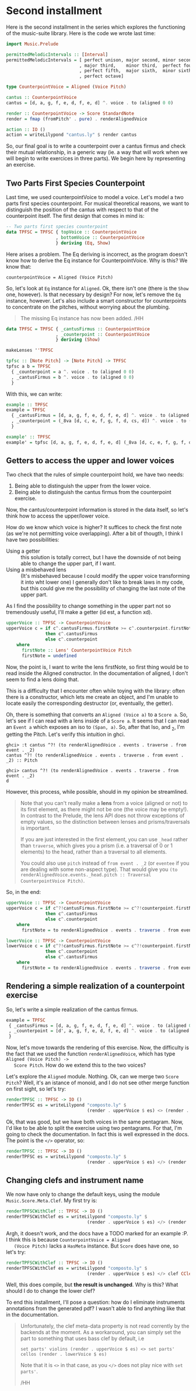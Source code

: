 * Second installment
  Here is the second installment in the series which explores the
  functioning of the music-suite library. Here is the code we wrote
  last time:

#+BEGIN_SRC haskell
import Music.Prelude

permittedMelodicIntervals :: [Interval]
permittedMelodicIntervals = [ perfect unison, major second, minor second
                            , major third,    minor third,  perfect fourth
                            , perfect fifth,  major sixth,  minor sixth
                            , perfect octave]

type CounterpointVoice = Aligned (Voice Pitch)

cantus :: CounterpointVoice 
cantus = [d, a, g, f, e, d, f, e, d] ^. voice . to (aligned 0 0)

render :: CounterpointVoice -> Score StandardNote
render = fmap (fromPitch' . pure) . renderAlignedVoice 

action :: IO ()
action = writeLilypond "cantus.ly" $ render cantus
#+END_SRC
  
So, our final goal is to write a counterpoint over a cantus firmus and
check their mutual relationship, in a generic way (ie. a way that will
work when we will begin to write exercices in three parts).  We begin
here by representing an exercise.

** Two Parts First Species Counterpoint
   Last time, we used counterpointVoice to model a voice. Let's model
   a two parts first species counterpoint. For musical theoretical
   reasons, we want to distinguish the position of the cantus with
   respect to that of the counterpoint itself. The first design that
   comes in mind is:

#+BEGIN_SRC haskell
  -- Two parts first species counterpoint
  data TPFSC = TPFSC { topVoice :: CounterpointVoice
                     , bottomVoice :: CounterpointVoice
                     } deriving (Eq, Show)
#+END_SRC

   Here arises a problem. The Eq deriving is incorrect, as the program
   doesn't know how to derive the Eq instance for CounterpointVoice.
   Why is this? We know that:

   #+BEGIN_EXAMPLE
   counterpointVoice = Aligned (Voice Pitch)
   #+END_EXAMPLE

   So, let's look at =Eq= instance for =Aligned=. Ok, there isn't one
   (there is the =Show= one, however). Is that necessary by design?
   For now, let's remove the =Eq= instance, however. Let's also
   include a smart constructor for counterpoints to concentrate on the
   pitches, without worrying about the plumbing.
   
   #+BEGIN_QUOTE
   The missing Eq instance has now been added. /HH
   #+END_QUOTE

   
#+BEGIN_SRC haskell
data TPFSC = TPFSC { _cantusFirmus :: CounterpointVoice
                   , _counterpoint :: CounterpointVoice
                   } deriving (Show)

makeLenses ''TPFSC

tpfsc :: [Note Pitch] -> [Note Pitch] -> TPFSC
tpfsc a b = TPFSC
  { _counterpoint = a ^. voice . to (aligned 0 0)
  , _cantusFirmus = b ^. voice . to (aligned 0 0)
  }
#+END_SRC
   
   With this, we can write:

#+BEGIN_SRC haskell
example :: TPFSC
example = TPFSC
  { _cantusFirmus = [d, a, g, f, e, d, f, e, d] ^. voice . to (aligned 0 0)
  , _counterpoint = (_8va [d, c, e, f, g, f, d, cs, d]) ^. voice . to (aligned 0 0)
  }

example' :: TPFSC
example' = tpfsc [d, a, g, f, e, d, f, e, d] (_8va [d, c, e, f, g, f, d, cs, d])
#+END_SRC

   
** Getters to access the upper and lower voices

   Two check that the rules of simple counterpoint hold, we have two
   needs:
   1) Being able to distinguish the upper from the lower voice. 
   2) Being able to distinguish the cantus firmus from the counterpoint
      exercise.

   Now, the cantus/counterpoint information is stored in the data
   itself, so let's think how to access the upper/lower voice.

   How do we know which voice is higher? It suffices to check the
   first note (as we're not permitting voice overlapping).  After a
   bit of thougth, I think I have two possibilities:

   - Using a getter :: this solution is totally correct, but I have
        the downside of not being able to change the upper part, if I
        want.
   - Using a misbehaved lens :: (It's misbehaved because I could
        modify the upper voice transforming it into wht lower one) I
        generally don't like to break laws in my code, but this could
        give me the possibility of changing the last note of the upper
        part.

   As I find the possibility to change something in the upper part not
   so tremendously useful, I'll make a getter (id est, a function xd).

#+BEGIN_SRC haskell
upperVoice :: TPFSC -> CounterpointVoice
upperVoice c = if c^.cantusFirmus.firstNote >= c^.counterpoint.firstNote
               then c^.cantusFirmus
               else c^.counterpoint
    where
      firstNote :: Lens' CounterpointVoice Pitch
      firstNote = undefined 
#+END_SRC
   
   Now, the point is, I want to write the lens firstNote, so first
   thing would be to read inside the Aligned constructor. In the
   documentation of aligned, I don't seem to find a lens doing that.

   This is a difficulty that I encounter often while toying with the
   library: often there is a constructor, which lets me create an
   object, and I'm unable to locate easily the corresponding
   destructor (or, eventually, the getter).

   Oh, there is something that converts an =Aligned (Voice a)= to a
   =Score a=. So, let's see if I can read with a lens inside of a
   =Score a=. It seems that I can read an =Event a= which exposes an
   iso to =(Span, a)=. So, after that Iso, and _2, I'm getting the
   Pitch. Let's verify this intuition in ghci.

   #+BEGIN_EXAMPLE
   ghci> :t cantus ^?! (to renderAlignedVoice . events . traverse . from event . _2)
   cantus ^?! (to renderAlignedVoice . events . traverse . from event . _2) :: Pitch

   ghci> cantus ^?! (to renderAlignedVoice . events . traverse . from event . _2)
   d
   #+END_EXAMPLE

   However, this process, while possible, should in my opinion be streamlined.
   
   #+BEGIN_QUOTE
   Note that you can't really make a *lens* from a voice (aligned or not) to its first element, as
   there might not be one (the voice may be empty!). In contrast to the Prelude, the lens API does
   not throw exceptions of empty values, so the distinction between lenses and prisms/traversals
   is important.
   
   If you are just interested in the first element, you can use =_head= rather than =traverse=, which
   gives you a prism (i.e. a traversal of 0 or 1 elements) to the head, rather than a traversal to
   all elements.
   
   You could also use =pitch= instead of =from event . _2= (or =eventee= if you are dealing with some
   non-aspect type). That would give you =(to renderAlignedVoice.events._head.pitch :: Traversal CounterpointVoice Pitch)=.
   #+END_QUOTE
   
   So, in the end:

#+BEGIN_SRC haskell
upperVoice :: TPFSC -> CounterpointVoice
upperVoice c = if c^?!cantusFirmus.firstNote >= c^?!counterpoint.firstNote
               then c^.cantusFirmus
               else c^.counterpoint
    where
      firstNote = to renderAlignedVoice . events . traverse . from event . _2

lowerVoice :: TPFSC -> CounterpointVoice
lowerVoice c = if c^?!cantusFirmus.firstNote >= c^?!counterpoint.firstNote
               then c^.counterpoint
               else c^.cantusFirmus
    where
      firstNote = to renderAlignedVoice . events . traverse . from event . _2
#+END_SRC


** Rendering a simple realization of a counterpoint exercise
   So, let's write a simple realization of the cantus firmus.

   #+BEGIN_SRC haskell
   example = TPFSC
    { _cantusFirmus = [d, a, g, f, e, d, f, e, d] ^. voice . to (aligned 0 0)
    , _counterpoint = [d', a, g, f, e, d, f, e, d] ^. voice . to (aligned 0 0)
    }
   #+END_SRC

   Now, let's move towards the rendering of this exercise. Now, the
   difficulty is the fact that we used the function
   =renderAlignedVoice=, which has type =Aligned (Voice Pitch) ->
   Score Pitch=. How do we extend this to the two voices?
   
   Let's explore the =Aligned= module. Nothing. Ok, can we merge two
   =Score Pitch=? Well, it's an istance of monoid, and I do not see
   other merge function on first sight, so let's try:

#+BEGIN_SRC haskell
renderTPFSC :: TPFSC -> IO ()
renderTPFSC es = writeLilypond "composto.ly" $
                               (render . upperVoice $ es) <> (render . lowerVoice $ es)
#+END_SRC
   
   Ok, that was good, but we have both voices in the same
   pentagram. Now, I'd like to be able to split the exercise using two
   pentagrams. For that, I'm going to check the documentation. In fact
   this is well expressed in the docs. The point is the =</>=
   operator, so:

#+BEGIN_SRC haskell
renderTPFSC :: TPFSC -> IO ()
renderTPFSC es = writeLilypond "composto.ly" $
                               (render . upperVoice $ es) </> (render . lowerVoice $ es)
#+END_SRC


** Changing clefs and instrument name
   We now have only to change the default keys, using the module
   =Music.Score.Meta.Clef=. My first try is:

#+BEGIN_SRC haskell
renderTPFSCWithClef :: TPFSC -> IO ()
renderTPFSCWithClef es = writeLilypond "composto.ly" $
                               (render . upperVoice $ es) </> (render . clef CClef . lowerVoice $ es)
#+END_SRC

   Argh, it doesn't work, and the docs have a TODO marked for an
   example :P. I think this is because =CounterpointVoice = Aligned
   (Voice Pitch)= lacks a =HasMeta= instance. But =Score= does have
   one, so let's try:

#+BEGIN_SRC haskell
renderTPFSCWithClef :: TPFSC -> IO ()
renderTPFSCWithClef es = writeLilypond "composto.ly" $
                               (render . upperVoice $ es) </> clef CClef (render . lowerVoice $ es)
#+END_SRC

   Well, this does compile, but *the result is unchanged*. Why is this?
   What should I do to change the lower clef?

   To end this installment, I'll pose a question: how do I eliminate
   instruments annotations from the generated pdf? I wasn't able to
   find anything like that in the documentation.
   
  #+BEGIN_QUOTE
  Unfortunately, the clef meta-data property is not read corrently by the backends at the moment.
  As a workaround, you can simply set the part to something that uses bass clef by default, i.e
  
  =set parts' violins (render . upperVoice $ es) <> set parts' cellos (render . lowerVoice $ es)=
  
  Note that it is =<>= in that case, as you =</>= does not play nice with =set parts'=.
  
  /HH
  #+END_QUOTE
